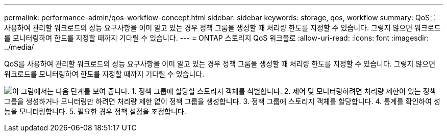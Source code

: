 ---
permalink: performance-admin/qos-workflow-concept.html 
sidebar: sidebar 
keywords: storage, qos, workflow 
summary: QoS를 사용하여 관리할 워크로드의 성능 요구사항을 이미 알고 있는 경우 정책 그룹을 생성할 때 처리량 한도를 지정할 수 있습니다. 그렇지 않으면 워크로드를 모니터링하여 한도를 지정할 때까지 기다릴 수 있습니다. 
---
= ONTAP 스토리지 QoS 워크플로
:allow-uri-read: 
:icons: font
:imagesdir: ../media/


[role="lead"]
QoS를 사용하여 관리할 워크로드의 성능 요구사항을 이미 알고 있는 경우 정책 그룹을 생성할 때 처리량 한도를 지정할 수 있습니다. 그렇지 않으면 워크로드를 모니터링하여 한도를 지정할 때까지 기다릴 수 있습니다.

image:qos-workflow.gif["이 그림에서는 다음 단계를 보여 줍니다. 1. 정책 그룹에 할당할 스토리지 객체를 식별합니다. 2. 제어 및 모니터링하려면 처리량 제한이 있는 정책 그룹을 생성하거나 모니터링만 하려면 처리량 제한 없이 정책 그룹을 생성합니다. 3. 정책 그룹에 스토리지 객체를 할당합니다. 4. 통계를 확인하여 성능을 모니터링합니다. 5. 필요한 경우 정책 설정을 조정합니다."]
